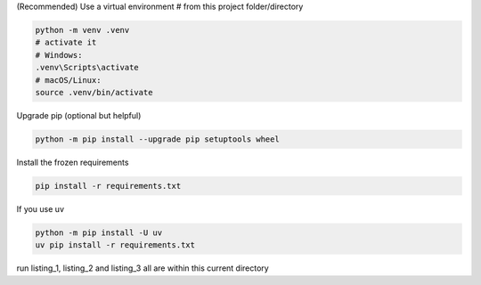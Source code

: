 (Recommended) Use a virtual environment
# from this project folder/directory

.. code-block:: bash

    python -m venv .venv
    # activate it
    # Windows:
    .venv\Scripts\activate
    # macOS/Linux:
    source .venv/bin/activate


Upgrade pip (optional but helpful)

.. code-block:: bash

    python -m pip install --upgrade pip setuptools wheel

Install the frozen requirements

.. code-block:: bash

     pip install -r requirements.txt

If you use uv

.. code-block:: bash

    python -m pip install -U uv
    uv pip install -r requirements.txt


run listing_1, listing_2 and listing_3 all are within this current directory

